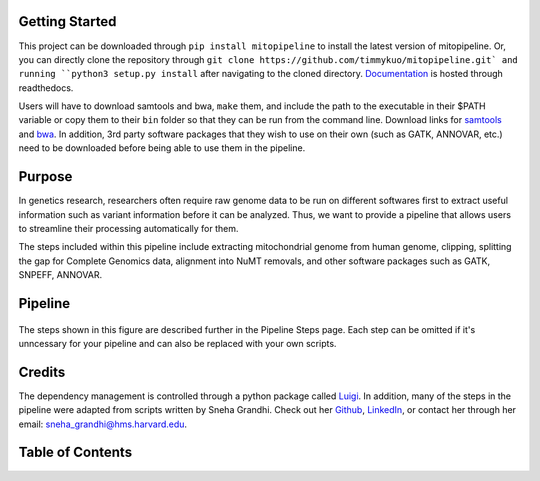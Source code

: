 Getting Started
---------------
This project can be downloaded through ``pip install mitopipeline`` to install the latest version of mitopipeline. Or, you can directly clone the repository through ``git clone https://github.com/timmykuo/mitopipeline.git` and running ``python3 setup.py install`` after navigating to the cloned directory. `Documentation <https://mitopipeline.readthedocs.io/en/latest/>`_ is hosted through readthedocs.

Users will have to download samtools and bwa, ``make`` them, and include the path to the executable in their $PATH variable or copy them to their ``bin`` folder so that they can be run from the command line. Download links for `samtools  <http://www.htslib.org/download/>`_ and `bwa <https://sourceforge.net/projects/bio-bwa/>`_. In addition, 3rd party software packages that they wish to use on their own (such as GATK, ANNOVAR, etc.) need to be downloaded before being able to use them in the pipeline.

Purpose
-------
In genetics research, researchers often require raw genome data to be run on different softwares first to extract useful information such as variant information before it can be analyzed. Thus, we want to provide a pipeline that allows users to streamline their processing automatically for them. 

The steps included within this pipeline include extracting mitochondrial genome from human genome, clipping, splitting the gap for Complete Genomics data, alignment into NuMT removals, and other software packages such as GATK, SNPEFF, ANNOVAR.

Pipeline
--------
.. figure:: https://raw.githubusercontent.com/timmykuo/mitopipeline/master/doc/pipeline.png

The steps shown in this figure are described further in the Pipeline Steps page. Each step can be omitted if it's unncessary for your pipeline and can also be replaced with your own scripts.

Credits
----------------
The dependency management is controlled through a python package called `Luigi <https://github.com/spotify/luigi/>`_. In addition, many of the steps in the pipeline were adapted from scripts written by Sneha Grandhi. Check out her `Github  <https://github.com/sneha-grandhi/>`_, `LinkedIn <https://www.linkedin.com/in/sneha-grandhi-phd-0165aa58/>`_, or contact her through her  email: sneha_grandhi@hms.harvard.edu.

Table of Contents
-----------------